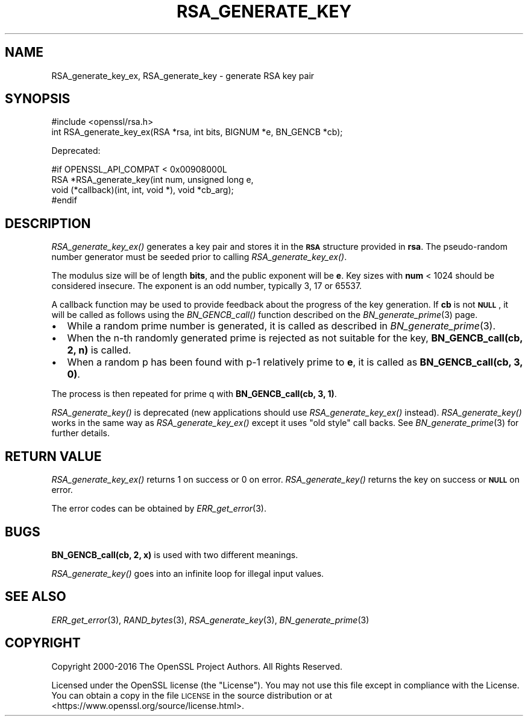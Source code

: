 .\" Automatically generated by Pod::Man 2.28 (Pod::Simple 3.29)
.\"
.\" Standard preamble:
.\" ========================================================================
.de Sp \" Vertical space (when we can't use .PP)
.if t .sp .5v
.if n .sp
..
.de Vb \" Begin verbatim text
.ft CW
.nf
.ne \\$1
..
.de Ve \" End verbatim text
.ft R
.fi
..
.\" Set up some character translations and predefined strings.  \*(-- will
.\" give an unbreakable dash, \*(PI will give pi, \*(L" will give a left
.\" double quote, and \*(R" will give a right double quote.  \*(C+ will
.\" give a nicer C++.  Capital omega is used to do unbreakable dashes and
.\" therefore won't be available.  \*(C` and \*(C' expand to `' in nroff,
.\" nothing in troff, for use with C<>.
.tr \(*W-
.ds C+ C\v'-.1v'\h'-1p'\s-2+\h'-1p'+\s0\v'.1v'\h'-1p'
.ie n \{\
.    ds -- \(*W-
.    ds PI pi
.    if (\n(.H=4u)&(1m=24u) .ds -- \(*W\h'-12u'\(*W\h'-12u'-\" diablo 10 pitch
.    if (\n(.H=4u)&(1m=20u) .ds -- \(*W\h'-12u'\(*W\h'-8u'-\"  diablo 12 pitch
.    ds L" ""
.    ds R" ""
.    ds C` ""
.    ds C' ""
'br\}
.el\{\
.    ds -- \|\(em\|
.    ds PI \(*p
.    ds L" ``
.    ds R" ''
.    ds C`
.    ds C'
'br\}
.\"
.\" Escape single quotes in literal strings from groff's Unicode transform.
.ie \n(.g .ds Aq \(aq
.el       .ds Aq '
.\"
.\" If the F register is turned on, we'll generate index entries on stderr for
.\" titles (.TH), headers (.SH), subsections (.SS), items (.Ip), and index
.\" entries marked with X<> in POD.  Of course, you'll have to process the
.\" output yourself in some meaningful fashion.
.\"
.\" Avoid warning from groff about undefined register 'F'.
.de IX
..
.nr rF 0
.if \n(.g .if rF .nr rF 1
.if (\n(rF:(\n(.g==0)) \{
.    if \nF \{
.        de IX
.        tm Index:\\$1\t\\n%\t"\\$2"
..
.        if !\nF==2 \{
.            nr % 0
.            nr F 2
.        \}
.    \}
.\}
.rr rF
.\"
.\" Accent mark definitions (@(#)ms.acc 1.5 88/02/08 SMI; from UCB 4.2).
.\" Fear.  Run.  Save yourself.  No user-serviceable parts.
.    \" fudge factors for nroff and troff
.if n \{\
.    ds #H 0
.    ds #V .8m
.    ds #F .3m
.    ds #[ \f1
.    ds #] \fP
.\}
.if t \{\
.    ds #H ((1u-(\\\\n(.fu%2u))*.13m)
.    ds #V .6m
.    ds #F 0
.    ds #[ \&
.    ds #] \&
.\}
.    \" simple accents for nroff and troff
.if n \{\
.    ds ' \&
.    ds ` \&
.    ds ^ \&
.    ds , \&
.    ds ~ ~
.    ds /
.\}
.if t \{\
.    ds ' \\k:\h'-(\\n(.wu*8/10-\*(#H)'\'\h"|\\n:u"
.    ds ` \\k:\h'-(\\n(.wu*8/10-\*(#H)'\`\h'|\\n:u'
.    ds ^ \\k:\h'-(\\n(.wu*10/11-\*(#H)'^\h'|\\n:u'
.    ds , \\k:\h'-(\\n(.wu*8/10)',\h'|\\n:u'
.    ds ~ \\k:\h'-(\\n(.wu-\*(#H-.1m)'~\h'|\\n:u'
.    ds / \\k:\h'-(\\n(.wu*8/10-\*(#H)'\z\(sl\h'|\\n:u'
.\}
.    \" troff and (daisy-wheel) nroff accents
.ds : \\k:\h'-(\\n(.wu*8/10-\*(#H+.1m+\*(#F)'\v'-\*(#V'\z.\h'.2m+\*(#F'.\h'|\\n:u'\v'\*(#V'
.ds 8 \h'\*(#H'\(*b\h'-\*(#H'
.ds o \\k:\h'-(\\n(.wu+\w'\(de'u-\*(#H)/2u'\v'-.3n'\*(#[\z\(de\v'.3n'\h'|\\n:u'\*(#]
.ds d- \h'\*(#H'\(pd\h'-\w'~'u'\v'-.25m'\f2\(hy\fP\v'.25m'\h'-\*(#H'
.ds D- D\\k:\h'-\w'D'u'\v'-.11m'\z\(hy\v'.11m'\h'|\\n:u'
.ds th \*(#[\v'.3m'\s+1I\s-1\v'-.3m'\h'-(\w'I'u*2/3)'\s-1o\s+1\*(#]
.ds Th \*(#[\s+2I\s-2\h'-\w'I'u*3/5'\v'-.3m'o\v'.3m'\*(#]
.ds ae a\h'-(\w'a'u*4/10)'e
.ds Ae A\h'-(\w'A'u*4/10)'E
.    \" corrections for vroff
.if v .ds ~ \\k:\h'-(\\n(.wu*9/10-\*(#H)'\s-2\u~\d\s+2\h'|\\n:u'
.if v .ds ^ \\k:\h'-(\\n(.wu*10/11-\*(#H)'\v'-.4m'^\v'.4m'\h'|\\n:u'
.    \" for low resolution devices (crt and lpr)
.if \n(.H>23 .if \n(.V>19 \
\{\
.    ds : e
.    ds 8 ss
.    ds o a
.    ds d- d\h'-1'\(ga
.    ds D- D\h'-1'\(hy
.    ds th \o'bp'
.    ds Th \o'LP'
.    ds ae ae
.    ds Ae AE
.\}
.rm #[ #] #H #V #F C
.\" ========================================================================
.\"
.IX Title "RSA_GENERATE_KEY 3"
.TH RSA_GENERATE_KEY 3 "2017-05-25" "1.1.0f" "OpenSSL"
.\" For nroff, turn off justification.  Always turn off hyphenation; it makes
.\" way too many mistakes in technical documents.
.if n .ad l
.nh
.SH "NAME"
RSA_generate_key_ex, RSA_generate_key \- generate RSA key pair
.SH "SYNOPSIS"
.IX Header "SYNOPSIS"
.Vb 1
\& #include <openssl/rsa.h>
\&
\& int RSA_generate_key_ex(RSA *rsa, int bits, BIGNUM *e, BN_GENCB *cb);
.Ve
.PP
Deprecated:
.PP
.Vb 4
\& #if OPENSSL_API_COMPAT < 0x00908000L
\& RSA *RSA_generate_key(int num, unsigned long e,
\&    void (*callback)(int, int, void *), void *cb_arg);
\& #endif
.Ve
.SH "DESCRIPTION"
.IX Header "DESCRIPTION"
\&\fIRSA_generate_key_ex()\fR generates a key pair and stores it in the \fB\s-1RSA\s0\fR
structure provided in \fBrsa\fR. The pseudo-random number generator must
be seeded prior to calling \fIRSA_generate_key_ex()\fR.
.PP
The modulus size will be of length \fBbits\fR, and the public exponent will be
\&\fBe\fR. Key sizes with \fBnum\fR < 1024 should be considered insecure.
The exponent is an odd number, typically 3, 17 or 65537.
.PP
A callback function may be used to provide feedback about the
progress of the key generation. If \fBcb\fR is not \fB\s-1NULL\s0\fR, it
will be called as follows using the \fIBN_GENCB_call()\fR function
described on the \fIBN_generate_prime\fR\|(3) page.
.IP "\(bu" 2
While a random prime number is generated, it is called as
described in \fIBN_generate_prime\fR\|(3).
.IP "\(bu" 2
When the n\-th randomly generated prime is rejected as not
suitable for the key, \fBBN_GENCB_call(cb, 2, n)\fR is called.
.IP "\(bu" 2
When a random p has been found with p\-1 relatively prime to \fBe\fR,
it is called as \fBBN_GENCB_call(cb, 3, 0)\fR.
.PP
The process is then repeated for prime q with \fBBN_GENCB_call(cb, 3, 1)\fR.
.PP
\&\fIRSA_generate_key()\fR is deprecated (new applications should use
\&\fIRSA_generate_key_ex()\fR instead). \fIRSA_generate_key()\fR works in the same way as
\&\fIRSA_generate_key_ex()\fR except it uses \*(L"old style\*(R" call backs. See
\&\fIBN_generate_prime\fR\|(3) for further details.
.SH "RETURN VALUE"
.IX Header "RETURN VALUE"
\&\fIRSA_generate_key_ex()\fR returns 1 on success or 0 on error.
\&\fIRSA_generate_key()\fR returns the key on success or \fB\s-1NULL\s0\fR on error.
.PP
The error codes can be obtained by \fIERR_get_error\fR\|(3).
.SH "BUGS"
.IX Header "BUGS"
\&\fBBN_GENCB_call(cb, 2, x)\fR is used with two different meanings.
.PP
\&\fIRSA_generate_key()\fR goes into an infinite loop for illegal input values.
.SH "SEE ALSO"
.IX Header "SEE ALSO"
\&\fIERR_get_error\fR\|(3), \fIRAND_bytes\fR\|(3),
\&\fIRSA_generate_key\fR\|(3), \fIBN_generate_prime\fR\|(3)
.SH "COPYRIGHT"
.IX Header "COPYRIGHT"
Copyright 2000\-2016 The OpenSSL Project Authors. All Rights Reserved.
.PP
Licensed under the OpenSSL license (the \*(L"License\*(R").  You may not use
this file except in compliance with the License.  You can obtain a copy
in the file \s-1LICENSE\s0 in the source distribution or at
<https://www.openssl.org/source/license.html>.
